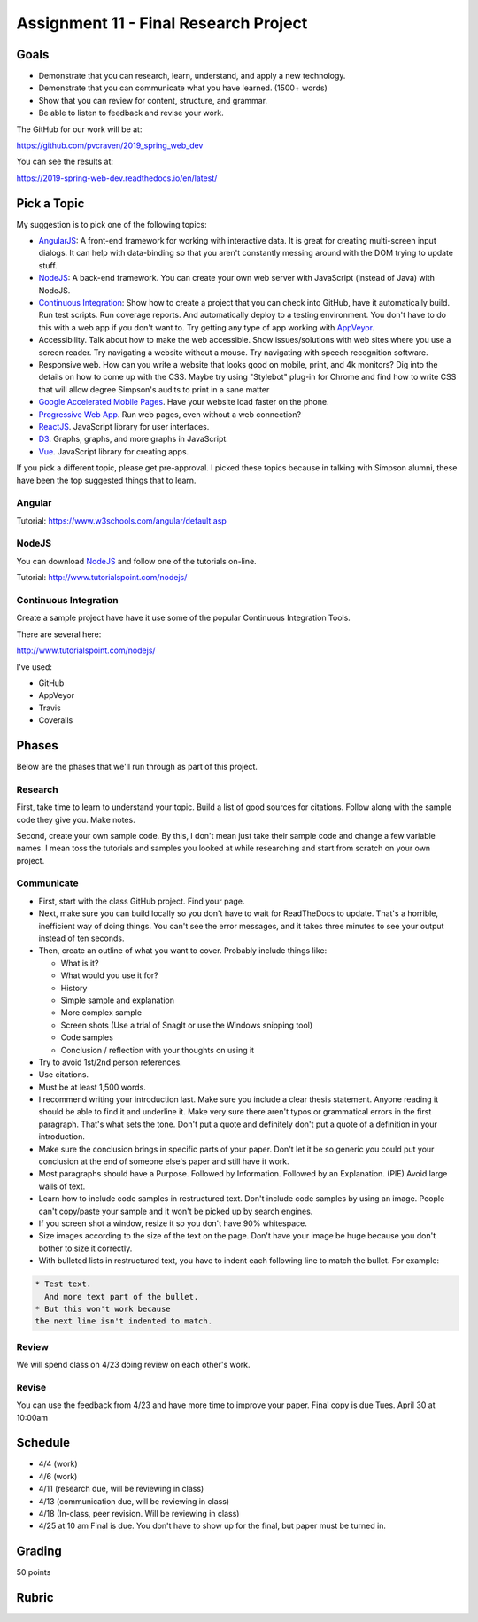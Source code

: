 Assignment 11 - Final Research Project
======================================

Goals
-----

* Demonstrate that you can research, learn, understand, and apply a new technology.
* Demonstrate that you can communicate what you have learned. (1500+ words)
* Show that you can review for content, structure, and grammar.
* Be able to listen to feedback and revise your work.

The GitHub for our work will be at:

https://github.com/pvcraven/2019_spring_web_dev

You can see the results at:

https://2019-spring-web-dev.readthedocs.io/en/latest/



Pick a Topic
------------

My suggestion is to pick one of the following topics:

* AngularJS_: A front-end framework for working with interactive data. It is
  great for creating multi-screen input dialogs. It can help with data-binding
  so that you aren't constantly messing around with the DOM trying to update
  stuff.
* NodeJS_: A back-end framework. You can create your own web server with
  JavaScript (instead of Java) with NodeJS.
* `Continuous Integration`_: Show how to create a project that you can check
  into GitHub, have it automatically build. Run test scripts. Run coverage
  reports. And automatically deploy to a testing environment. You don't have to
  do this with a web app if you don't want to. Try getting any type of app working
  with AppVeyor_.
* Accessibility. Talk about how to make the web accessible. Show issues/solutions
  with web sites where you use a screen reader. Try navigating a website without
  a mouse. Try navigating with speech recognition software.
* Responsive web. How can you write a website that looks good on mobile, print,
  and 4k monitors? Dig into the details on how to come up with the CSS. Maybe
  try using "Stylebot" plug-in for Chrome and find how to write CSS that will
  allow degree Simpson's audits to print in a sane matter
* `Google Accelerated Mobile Pages`_. Have your website load faster on the phone.
* `Progressive Web App`_. Run web pages, even without a web connection?
* ReactJS_. JavaScript library for user interfaces.
* D3_. Graphs, graphs, and more graphs in JavaScript.
* Vue_. JavaScript library for creating apps.

.. _AngularJS: https://angularjs.org/
.. _NodeJS: https://nodejs.org/en/
.. _New ES6 Features: http://es6-features.org/
.. _Continuous Integration: https://en.wikipedia.org/wiki/Continuous_integration
.. _AppVeyor: https://www.appveyor.com/
.. _Google Accelerated Mobile Pages: https://www.ampproject.org/
.. _Progressive Web App: https://developers.google.com/web/progressive-web-apps/
.. _ReactJS: https://reactjs.org/
.. _D3: https://d3js.org/
.. _Vue: https://vuejs.org/v2/guide/

If you pick a different topic, please get pre-approval. I picked these topics
because in talking with Simpson alumni, these have been the top suggested things
that to learn.

Angular
^^^^^^^

Tutorial: https://www.w3schools.com/angular/default.asp

NodeJS
^^^^^^

You can download NodeJS_ and follow one of the tutorials on-line.

Tutorial: http://www.tutorialspoint.com/nodejs/

Continuous Integration
^^^^^^^^^^^^^^^^^^^^^^

Create a sample project have have it use some of the
popular Continuous Integration Tools.

There are several here:

http://www.tutorialspoint.com/nodejs/

I've used:

* GitHub
* AppVeyor
* Travis
* Coveralls

Phases
------

Below are the phases that we'll run through as part of this project.

Research
^^^^^^^^

First, take time to learn to understand your topic. Build a list of good
sources for citations. Follow along with the sample code they give you.
Make notes.

Second, create your own sample code. By this, I don't mean just take
their sample code and change a few variable names. I mean toss the tutorials and
samples you looked at while researching and start from scratch on your own
project.

Communicate
^^^^^^^^^^^

* First, start with the class GitHub project. Find your page.
* Next, make sure you can
  build locally so you don't have to wait for ReadTheDocs to update. That's a
  horrible, inefficient way of doing things. You can't see the error messages, and
  it takes three minutes to see your output instead of ten seconds.
* Then, create an outline of what you want to cover. Probably include things
  like:

  * What is it?
  * What would you use it for?
  * History
  * Simple sample and explanation
  * More complex sample
  * Screen shots (Use a trial of SnagIt or use the Windows snipping tool)
  * Code samples
  * Conclusion / reflection with your thoughts on using it

* Try to avoid 1st/2nd person references.
* Use citations.
* Must be at least 1,500 words.
* I recommend writing your introduction last. Make sure you include a
  clear thesis statement. Anyone reading it should be able to find it and
  underline it. Make very sure there aren't typos or grammatical errors in
  the first paragraph. That's what sets the tone. Don't put a quote and
  definitely don't put a quote of a definition in your introduction.
* Make sure the conclusion brings in specific parts of your paper. Don't let it
  be so generic you could put your conclusion at the end of someone else's paper
  and still have it work.
* Most paragraphs should have a Purpose. Followed by Information. Followed by an
  Explanation. (PIE) Avoid large walls of text.
* Learn how to include code samples in restructured text.
  Don't include code samples by using an image. People can't copy/paste your
  sample and it won't be picked up by search engines.
* If you screen shot a window, resize it so you don't have 90% whitespace.
* Size images according to the size of the text on the page. Don't have your
  image be huge because you don't bother to size it correctly.
* With bulleted lists in restructured text, you have to indent each following
  line to match the bullet. For example:

.. code-block:: text

  * Test text.
    And more text part of the bullet.
  * But this won't work because
  the next line isn't indented to match.


Review
^^^^^^

We will spend class on 4/23 doing review on each other's work.

Revise
^^^^^^

You can use the feedback from 4/23 and have more time to improve your paper.
Final copy is due Tues. April 30 at 10:00am

Schedule
--------

* 4/4 (work)
* 4/6 (work)
* 4/11 (research due, will be reviewing in class)
* 4/13 (communication due, will be reviewing in class)
* 4/18 (In-class, peer revision. Will be reviewing in class)
* 4/25 at 10 am Final is due. You don't have to show up for the final, but
  paper must be turned in.

Grading
-------

50 points


Rubric
------

.. image:: rubric.png
